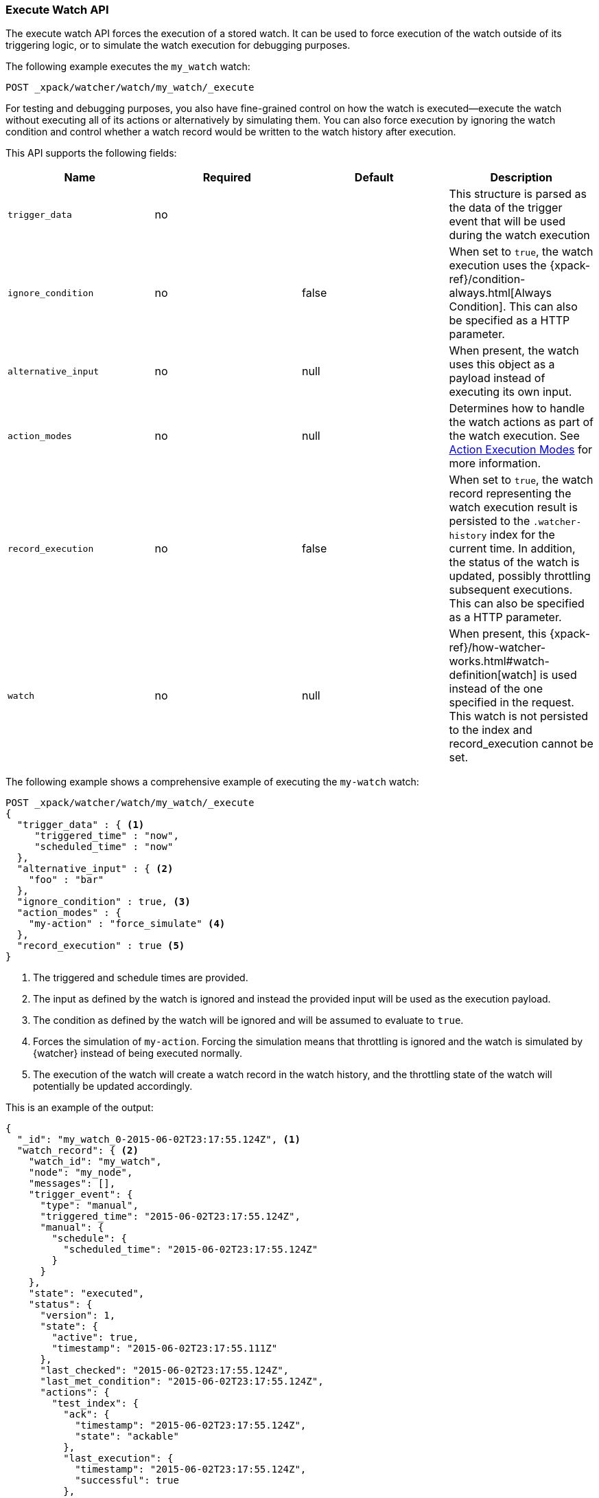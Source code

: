 [role="xpack"]
[[watcher-api-execute-watch]]
=== Execute Watch API

The execute watch API forces the execution of a stored watch. It can be used to
force execution of the watch outside of its triggering logic, or to simulate the
watch execution for debugging purposes.

The following example executes the `my_watch` watch:

[source,js]
--------------------------------------------------
POST _xpack/watcher/watch/my_watch/_execute
--------------------------------------------------
// CONSOLE
// TEST[setup:my_active_watch]

For testing and debugging purposes, you also have fine-grained control on how the
watch is executed--execute the watch without executing all of its actions or
alternatively by simulating them. You can also force execution by ignoring the
watch condition and control whether a watch record would be written to the watch
history after execution.

This API supports the following fields:

[cols=",^,^,", options="header"]
|======
| Name                | Required | Default  | Description

| `trigger_data`      | no       |          | This structure is parsed as the data of the trigger event
                                              that will be used during the watch execution

| `ignore_condition`  | no       | false    | When set to `true`, the watch execution uses the
                                              {xpack-ref}/condition-always.html[Always Condition].
                                              This can also be specified as a HTTP parameter.

| `alternative_input` | no       | null     | When present, the watch uses this object as a payload
                                              instead of executing its own input.

| `action_modes`      | no       | null     | Determines how to handle the watch actions as part of the
                                              watch execution. See <<watcher-api-execute-watch-action-mode, Action Execution Modes>>
                                              for more information.

| `record_execution`  | no       | false    | When set to `true`, the watch record representing the watch
                                              execution result is persisted to the `.watcher-history`
                                              index for the current time. In addition, the status of the
                                              watch is updated, possibly throttling subsequent executions.
                                              This can also be specified as a HTTP parameter.

| `watch`             | no       | null     | When present, this
                                              {xpack-ref}/how-watcher-works.html#watch-definition[watch] is used
                                              instead of the one specified in the request. This watch is
                                              not persisted to the index and record_execution cannot be set.
|======

The following example shows a comprehensive example of executing the `my-watch` watch:

[source,js]
--------------------------------------------------
POST _xpack/watcher/watch/my_watch/_execute
{
  "trigger_data" : { <1>
     "triggered_time" : "now",
     "scheduled_time" : "now"
  },
  "alternative_input" : { <2>
    "foo" : "bar"
  },
  "ignore_condition" : true, <3>
  "action_modes" : {
    "my-action" : "force_simulate" <4>
  },
  "record_execution" : true <5>
}
--------------------------------------------------
// CONSOLE
// TEST[setup:my_active_watch]
<1> The triggered and schedule times are provided.
<2> The input as defined by the watch is ignored and instead the provided input
    will be used as the execution payload.
<3> The condition as defined by the watch will be ignored and will be assumed to
    evaluate to `true`.
<4> Forces the simulation of `my-action`. Forcing the simulation means that
    throttling is ignored and the watch is simulated by {watcher} instead of
    being executed normally.
<5> The execution of the watch will create a watch record in the watch history,
    and the throttling state of the watch will potentially be updated accordingly.

This is an example of the output:

[source,js]
--------------------------------------------------
{
  "_id": "my_watch_0-2015-06-02T23:17:55.124Z", <1>
  "watch_record": { <2>
    "watch_id": "my_watch",
    "node": "my_node",
    "messages": [],
    "trigger_event": {
      "type": "manual",
      "triggered_time": "2015-06-02T23:17:55.124Z",
      "manual": {
        "schedule": {
          "scheduled_time": "2015-06-02T23:17:55.124Z"
        }
      }
    },
    "state": "executed",
    "status": {
      "version": 1,
      "state": {
        "active": true,
        "timestamp": "2015-06-02T23:17:55.111Z"
      },
      "last_checked": "2015-06-02T23:17:55.124Z",
      "last_met_condition": "2015-06-02T23:17:55.124Z",
      "actions": {
        "test_index": {
          "ack": {
            "timestamp": "2015-06-02T23:17:55.124Z",
            "state": "ackable"
          },
          "last_execution": {
            "timestamp": "2015-06-02T23:17:55.124Z",
            "successful": true
          },
          "last_successful_execution": {
            "timestamp": "2015-06-02T23:17:55.124Z",
            "successful": true
          }
        }
      }
    },
    "input": {
      "simple": {
        "payload": {
          "send": "yes"
        }
      }
    },
    "condition": {
      "always": {}
    },
    "result": { <3>
      "execution_time": "2015-06-02T23:17:55.124Z",
      "execution_duration": 12608,
      "input": {
        "type": "simple",
        "payload": {
          "foo": "bar"
        },
        "status": "success"
      },
      "condition": {
        "type": "always",
        "met": true,
        "status": "success"
      },
      "actions": [
        {
          "id": "test_index",
          "index": {
            "response": {
              "index": "test",
              "type": "test2",
              "version": 1,
              "created": true,
              "result": "created",
              "id": "AVSHKzPa9zx62AzUzFXY"
            }
          },
          "status": "success",
          "type": "index"
        }
      ]
    }
  }
}
--------------------------------------------------
// TESTRESPONSE[s/my_watch_0-2015-06-02T23:17:55.124Z/$body._id/]
// TESTRESPONSE[s/"triggered_time": "2015-06-02T23:17:55.124Z"/"triggered_time": "$body.watch_record.trigger_event.triggered_time"/]
// TESTRESPONSE[s/"scheduled_time": "2015-06-02T23:17:55.124Z"/"scheduled_time": "$body.watch_record.trigger_event.manual.schedule.scheduled_time"/]
// TESTRESPONSE[s/"execution_time": "2015-06-02T23:17:55.124Z"/"execution_time": "$body.watch_record.result.execution_time"/]
// TESTRESPONSE[s/"timestamp": "2015-06-02T23:17:55.111Z"/"timestamp": "$body.watch_record.status.state.timestamp"/]
// TESTRESPONSE[s/"timestamp": "2015-06-02T23:17:55.124Z"/"timestamp": "$body.watch_record.status.actions.test_index.ack.timestamp"/]
// TESTRESPONSE[s/"last_checked": "2015-06-02T23:17:55.124Z"/"last_checked": "$body.watch_record.status.last_checked"/]
// TESTRESPONSE[s/"last_met_condition": "2015-06-02T23:17:55.124Z"/"last_met_condition": "$body.watch_record.status.last_met_condition"/]
// TESTRESPONSE[s/"execution_duration": 12608/"execution_duration": "$body.watch_record.result.execution_duration"/]
// TESTRESPONSE[s/"id": "AVSHKzPa9zx62AzUzFXY"/"id": "$body.watch_record.result.actions.0.index.response.id"/]
// TESTRESPONSE[s/"node": "my_node"/"node": "$body.watch_record.node"/]
<1> The id of the watch record as it would be stored in the `.watcher-history` index.
<2> The watch record document as it would be stored in the `.watcher-history` index.
<3> The watch execution results.

[[watcher-api-execute-watch-action-mode]]
==== Action Execution Modes

Action modes define how actions are handled during the watch execution. There
are five possible modes an action can be associated with:

[options="header"]
|======
| Name              | Description

| `simulate`        | The action execution will be simulated. Each action type
                      define its own simulation operation mode. For example, the
                      {xpack-ref}/actions-email.html[email] action will create
                      the email that would have been sent but will not actually
                      send it. In this mode, the action may be throttled if the
                      current state of the watch indicates it should be.

| `force_simulate`  | Similar to the the `simulate` mode, except the action will
                      not be throttled even if the current state of the watch
                      indicates it should be.

| `execute`         | Executes the action as it would have been executed if the
                      watch would have been triggered by its own trigger. The
                      execution may be throttled if the current state of the
                      watch indicates it should be.

| `force_execute`   | Similar to the `execute` mode, except the action will not
                      be throttled even if the current state of the watch
                      indicates it should be.

| `skip`            | The action will be skipped and won't be executed nor
                      simulated. Effectively forcing the action to be throttled.
|======

You can set a different execution mode for every action by associating the mode
name with the action id:

[source,js]
--------------------------------------------------
POST _xpack/watcher/watch/my_watch/_execute
{
  "action_modes" : {
    "action1" : "force_simulate",
    "action2" : "skip"
  }
}
--------------------------------------------------
// CONSOLE
// TEST[setup:my_active_watch]

You can also associate a single execution mode with all the actions in the watch
using `_all` as the action id:

[source,js]
--------------------------------------------------
POST _xpack/watcher/watch/my_watch/_execute
{
  "action_modes" : {
    "_all" : "force_execute"
  }
}
--------------------------------------------------
// CONSOLE
// TEST[setup:my_active_watch]

[float]
[[watcher-api-execute-inline-watch]]
==== Inline Watch Execution

You can use the Execute API to execute watches that are not yet registered by
specifying the watch definition inline. This serves as great tool for testing
and debugging your watches prior to adding them to {watcher}.

The following example shows how to execute a watch inline:

[source,js]
--------------------------------------------------
POST _xpack/watcher/watch/_execute
{
  "watch" : {
    "trigger" : { "schedule" : { "interval" : "10s" } },
    "input" : {
      "search" : {
        "request" : {
          "indices" : [ "logs" ],
          "body" : {
            "query" : {
              "match" : { "message": "error" }
            }
          }
        }
      }
    },
    "condition" : {
      "compare" : { "ctx.payload.hits.total" : { "gt" : 0 }}
    },
    "actions" : {
      "log_error" : {
        "logging" : {
          "text" : "Found {{ctx.payload.hits.total}} errors in the logs"
        }
      }
    }
  }
}
--------------------------------------------------
// CONSOLE

All other settings for this API still apply when inlining a watch. In the
following snippet, while the inline watch defines a `compare` condition,
during the execution this condition will be ignored:

[source,js]
--------------------------------------------------
POST _xpack/watcher/watch/_execute
{
  "ignore_condition" : true,
  "watch" : {
    "trigger" : { "schedule" : { "interval" : "10s" } },
    "input" : {
      "search" : {
        "request" : {
          "indices" : [ "logs" ],
          "body" : {
            "query" : {
              "match" : { "message": "error" }
            }
          }
        }
      }
    },
    "condition" : {
      "compare" : { "ctx.payload.hits.total" : { "gt" : 0 }}
    },
    "actions" : {
      "log_error" : {
        "logging" : {
          "text" : "Found {{ctx.payload.hits.total}} errors in the logs"
        }
      }
    }
  }
}
--------------------------------------------------
// CONSOLE
